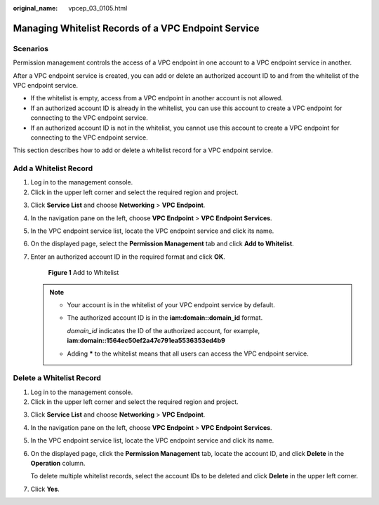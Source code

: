 :original_name: vpcep_03_0105.html

.. _vpcep_03_0105:

Managing Whitelist Records of a VPC Endpoint Service
====================================================

Scenarios
---------

Permission management controls the access of a VPC endpoint in one account to a VPC endpoint service in another.

After a VPC endpoint service is created, you can add or delete an authorized account ID to and from the whitelist of the VPC endpoint service.

-  If the whitelist is empty, access from a VPC endpoint in another account is not allowed.
-  If an authorized account ID is already in the whitelist, you can use this account to create a VPC endpoint for connecting to the VPC endpoint service.
-  If an authorized account ID is not in the whitelist, you cannot use this account to create a VPC endpoint for connecting to the VPC endpoint service.

This section describes how to add or delete a whitelist record for a VPC endpoint service.

Add a Whitelist Record
----------------------

#. Log in to the management console.
#. Click |image1| in the upper left corner and select the required region and project.

3. Click **Service List** and choose **Networking** > **VPC Endpoint**.

4. In the navigation pane on the left, choose **VPC Endpoint** > **VPC Endpoint Services**.

5. In the VPC endpoint service list, locate the VPC endpoint service and click its name.

6. On the displayed page, select the **Permission Management** tab and click **Add to Whitelist**.

7. Enter an authorized account ID in the required format and click **OK**.


   .. figure:: /_static/images/en-us_image_0000001980011797.png
      :alt: **Figure 1** Add to Whitelist

      **Figure 1** Add to Whitelist

   .. note::

      -  Your account is in the whitelist of your VPC endpoint service by default.

      -  The authorized account ID is in the **iam:domain::domain_id** format.

         *domain_id* indicates the ID of the authorized account, for example, **iam:domain::1564ec50ef2a47c791ea5536353ed4b9**

      -  Adding **\*** to the whitelist means that all users can access the VPC endpoint service.

Delete a Whitelist Record
-------------------------

#. Log in to the management console.
#. Click |image2| in the upper left corner and select the required region and project.

3. Click **Service List** and choose **Networking** > **VPC Endpoint**.

4. In the navigation pane on the left, choose **VPC Endpoint** > **VPC Endpoint Services**.

5. In the VPC endpoint service list, locate the VPC endpoint service and click its name.

6. On the displayed page, click the **Permission Management** tab, locate the account ID, and click **Delete** in the **Operation** column.

   To delete multiple whitelist records, select the account IDs to be deleted and click **Delete** in the upper left corner.

7. Click **Yes**.

.. |image1| image:: /_static/images/en-us_image_0000001979891813.png
.. |image2| image:: /_static/images/en-us_image_0000001979891813.png
